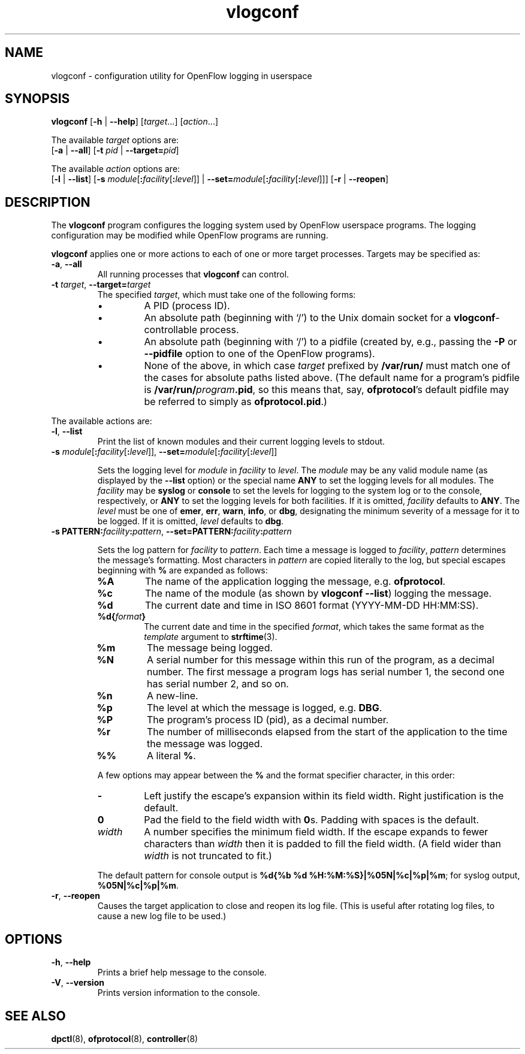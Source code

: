 .ds PN vlogconf

.TH vlogconf 8 "June 2008" "OpenFlow" "OpenFlow Manual"

.SH NAME
vlogconf \- configuration utility for OpenFlow logging in userspace

.SH SYNOPSIS
\fBvlogconf\fR [\fB-h\fR | \fB--help\fR] [\fItarget\fR...] [\fIaction\fR...]
.sp 1
The available \fItarget\fR options are:
.br
[\fB-a\fR | \fB--all\fR] [\fB-t\fR \fIpid\fR | \fB--target=\fIpid\fR]
.sp 1
The available \fIaction\fR options are:
.br
[\fB-l\fR | \fB--list\fR] [\fB-s\fR
\fImodule\fR[\fB:\fIfacility\fR[\fB:\fIlevel\fR]] |
\fB--set=\fImodule\fR[\fB:\fIfacility\fR[\fB:\fIlevel\fR]]]
[\fB-r\fR | \fB--reopen\fR]

.SH DESCRIPTION
The \fBvlogconf\fR program configures the logging system used by 
OpenFlow userspace programs.  The logging configuration may be modified 
while OpenFlow programs are running.

\fBvlogconf\fR applies one or more actions to each of one or more
target processes.  Targets may be specified as:

.TP
\fB-a\fR, \fB--all\fR
All running processes that \fBvlogconf\fR can control.

.TP
\fB-t \fItarget\fR, \fB--target=\fItarget\fR
The specified \fItarget\fR, which must take one of the following forms:

.RS
.IP \(bu
A PID (process ID).

.IP \(bu
An absolute path (beginning with `/') to the Unix domain socket for a
\fBvlogconf\fR-controllable process.

.IP \(bu
An absolute path (beginning with `/') to a pidfile (created by, e.g.,
passing the \fB-P\fR or \fB--pidfile\fR option to one of the OpenFlow
programs).  

.IP \(bu
None of the above, in which case \fItarget\fR prefixed by
\fB/var/run/\fR must match one of the cases for absolute paths listed
above.  (The default name for a program's pidfile is
\fB/var/run/\fIprogram\fB.pid\fR, so this means that, say,
\fBofprotocol\fR's default pidfile may be referred to simply as
\fBofprotocol.pid\fR.)
.RE

.PP
The available actions are:

.TP
\fB-l\fR, \fB--list\fR
Print the list of known modules and their current logging levels to
stdout.

.TP
\fB-s\fR \fImodule\fR[\fB:\fIfacility\fR[\fB:\fIlevel\fR]], \fB--set=\fImodule\fR[\fB:\fIfacility\fR[\fB:\fIlevel\fR]]

Sets the logging level for \fImodule\fR in \fIfacility\fR to
\fIlevel\fR.  The \fImodule\fR may be any valid module name (as
displayed by the \fB--list\fR option) or the special name \fBANY\fR to
set the logging levels for all modules.  The \fIfacility\fR may be
\fBsyslog\fR or \fBconsole\fR to set the levels for logging to the
system log or to the console, respectively, or \fBANY\fR to set the
logging levels for both facilities.  If it is omitted,
\fIfacility\fR defaults to \fBANY\fR.  The \fIlevel\fR must be one of
\fBemer\fR, \fBerr\fR, \fBwarn\fR, \fBinfo\fR, or \fBdbg\fR, designating the
minimum severity of a message for it to be logged.  If it is omitted,
\fIlevel\fR defaults to \fBdbg\fR.

.TP
\fB-s PATTERN:\fIfacility\fB:\fIpattern\fR, \fB--set=PATTERN:\fIfacility\fB:\fIpattern\fR

Sets the log pattern for \fIfacility\fR to \fIpattern\fR.  Each time a
message is logged to \fIfacility\fR, \fIpattern\fR determines the
message's formatting.  Most characters in \fIpattern\fR are copied
literally to the log, but special escapes beginning with \fB%\fR are
expanded as follows:

.RS
.TP
\fB%A\fR
The name of the application logging the message, e.g. \fBofprotocol\fR.

.TP
\fB%c\fR
The name of the module (as shown by \fBvlogconf --list\fR) logging
the message.

.TP
\fB%d\fR
The current date and time in ISO 8601 format (YYYY-MM-DD HH:MM:SS).

.TP
\fB%d{\fIformat\fB}\fR
The current date and time in the specified \fIformat\fR, which takes
the same format as the \fItemplate\fR argument to \fBstrftime\fR(3).

.TP
\fB%m\fR
The message being logged.

.TP
\fB%N\fR
A serial number for this message within this run of the program, as a
decimal number.  The first message a program logs has serial number 1,
the second one has serial number 2, and so on.

.TP
\fB%n\fR
A new-line.

.TP
\fB%p\fR
The level at which the message is logged, e.g. \fBDBG\fR.

.TP
\fB%P\fR
The program's process ID (pid), as a decimal number.

.TP
\fB%r\fR
The number of milliseconds elapsed from the start of the application
to the time the message was logged.

.TP
\fB%%\fR
A literal \fB%\fR.
.RE

.IP
A few options may appear between the \fB%\fR and the format specifier
character, in this order:

.RS
.TP
\fB-\fR
Left justify the escape's expansion within its field width.  Right
justification is the default.

.TP
\fB0\fR
Pad the field to the field width with \fB0\fRs.  Padding with spaces
is the default.

.TP
\fIwidth\fR
A number specifies the minimum field width.  If the escape expands to
fewer characters than \fIwidth\fR then it is padded to fill the field
width.  (A field wider than \fIwidth\fR is not truncated to fit.)
.RE

.IP
The default pattern for console output is \fB%d{%b %d
%H:%M:%S}|%05N|%c|%p|%m\fR; for syslog output, \fB%05N|%c|%p|%m\fR.

.TP
\fB-r\fR, \fB--reopen\fR
Causes the target application to close and reopen its log file.  (This
is useful after rotating log files, to cause a new log file to be
used.)

.SH OPTIONS

.TP
.BR \-h ", " \-\^\-help
Prints a brief help message to the console.

.TP
.BR \-V ", " \-\^\-version
Prints version information to the console.

.SH "SEE ALSO"

.BR dpctl (8),
.BR ofprotocol (8),
.BR controller (8)
